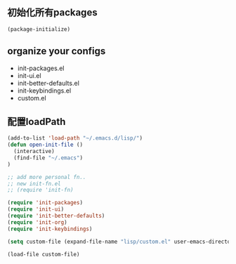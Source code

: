 ** 初始化所有packages
#+BEGIN_SRC emacs-lisp
(package-initialize)
#+END_SRC

** organize your configs
 - init-packages.el
 - init-ui.el
 - init-better-defaults.el
 - init-keybindings.el
 - custom.el

** 配置loadPath
#+BEGIN_SRC  emacs-lisp
(add-to-list 'load-path "~/.emacs.d/lisp/")
(defun open-init-file ()
  (interactive)
  (find-file "~/.emacs")
)

;; add more personal fn..
;; new init-fn.el
;; (require 'init-fn)

(require 'init-packages)
(require 'init-ui)
(require 'init-better-defaults)
(require 'init-org)
(require 'init-keybindings)

(setq custom-file (expand-file-name "lisp/custom.el" user-emacs-directory))

(load-file custom-file)
#+END_SRC

